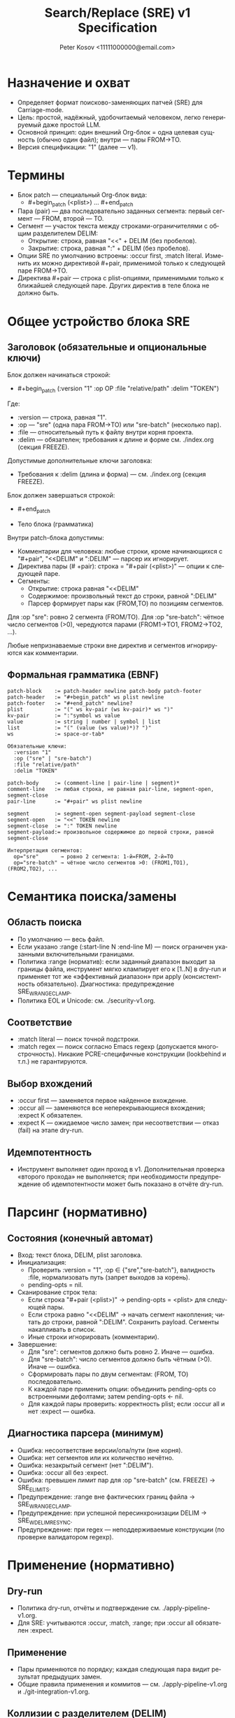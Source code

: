 #+title: Search/Replace (SRE) v1 Specification
#+author: Peter Kosov <11111000000@email.com>
#+language: ru
#+options: toc:2 num:t
#+property: header-args :results silent

* Назначение и охват
- Определяет формат поисково-заменяющих патчей (SRE) для Carriage-mode.
- Цель: простой, надёжный, удобочитаемый человеком, легко генерируемый даже простой LLM.
- Основной принцип: один внешний Org-блок = одна целевая сущность (обычно один файл); внутри — пары FROM→TO.
- Версия спецификации: "1" (далее — v1).

* Термины
- Блок patch — специальный Org-блок вида:
  - #+begin_patch (<plist>) ... #+end_patch
- Пара (pair) — два последовательно заданных сегмента: первый сегмент — FROM, второй — TO.
- Сегмент — участок текста между строками-ограничителями с общим разделителем DELIM:
  - Открытие: строка, равная "<<" + DELIM (без пробелов).
  - Закрытие: строка, равная ":" + DELIM (без пробелов).
- Опции SRE по умолчанию встроены: :occur first, :match literal. Изменить их можно директивой #+pair, применимой только к следующей паре FROM→TO.
- Директива #+pair — строка с plist-опциями, применимыми только к ближайшей следующей паре. Других директив в теле блока не должно быть.

* Общее устройство блока SRE
** Заголовок (обязательные и опциональные ключи)
Блок должен начинаться строкой:
- #+begin_patch (:version "1" :op OP :file "relative/path" :delim "TOKEN")

Где:
- :version — строка, равная "1".
- :op — "sre" (одна пара FROM→TO) или "sre-batch" (несколько пар).
- :file — относительный путь к файлу внутри корня проекта.
- :delim — обязателен; требования к длине и форме см. ./index.org (секция FREEZE).

Допустимые дополнительные ключи заголовка:
- Требования к :delim (длина и форма) — см. ./index.org (секция FREEZE).

Блок должен завершаться строкой:
- #+end_patch

- Тело блока (грамматика)
Внутри patch-блока допустимы:
- Комментарии для человека: любые строки, кроме начинающихся с "#+pair", "<<DELIM" и ":DELIM" — парсер их игнорирует.
- Директива пары (# +pair): строка = "#+pair (<plist>)" — опции к следующей паре.
- Сегменты:
  - Открытие: строка равная "<<DELIM"
  - Содержимое: произвольный текст до строки, равной ":DELIM"
  - Парсер формирует пары как (FROM,TO) по позициям сегментов.

Для :op "sre": ровно 2 сегмента (FROM/TO).
Для :op "sre-batch": чётное число сегментов (>0), чередуются парами (FROM1→TO1, FROM2→TO2, ...).

Любые непризнаваемые строки вне директив и сегментов игнорируются как комментарии.


** Формальная грамматика (EBNF)
#+begin_src text
patch-block    := patch-header newline patch-body patch-footer
patch-header   := "#+begin_patch" ws plist newline
patch-footer   := "#+end_patch" newline?
plist          := "(" ws kv-pair (ws kv-pair)* ws ")"
kv-pair        := ":"symbol ws value
value          := string | number | symbol | list
list           := "(" (value (ws value)*)? ")"
ws             := space-or-tab*

Обязательные ключи:
  :version "1"
  :op ("sre" | "sre-batch")
  :file "relative/path"
  :delim "TOKEN"

patch-body     := (comment-line | pair-line | segment)*
comment-line   := любая строка, не равная pair-line, segment-open, segment-close
pair-line      := "#+pair" ws plist newline

segment        := segment-open segment-payload segment-close
segment-open   := "<<" TOKEN newline
segment-close  := ":" TOKEN newline
segment-payload:= произвольное содержимое до первой строки, равной segment-close

Интерпретация сегментов:
  op="sre"       → ровно 2 сегмента: 1-й=FROM, 2-й=TO
  op="sre-batch" → чётное число сегментов >0: (FROM1,TO1), (FROM2,TO2), ...
  #+end_src
* Семантика поиска/замены
** Область поиска
- По умолчанию — весь файл.
- Если указано :range (:start-line N :end-line M) — поиск ограничен указанными включительными границами.
- Политика :range (норматив): если заданный диапазон выходит за границы файла, инструмент мягко клампирует его к [1..N] в dry-run и применяет тот же «эффективный диапазон» при apply (консистентность обязательно). Диагностика: предупреждение SRE_W_RANGE_CLAMP.
- Политика EOL и Unicode: см. ./security-v1.org.

** Соответствие
- :match literal — поиск точной подстроки.
- :match regex — поиск согласно Emacs regexp (допускается многострочность). Никакие PCRE-специфичные конструкции (lookbehind и т.п.) не гарантируются.

** Выбор вхождений
- :occur first — заменяется первое найденное вхождение.
- :occur all — заменяются все неперекрывающиеся вхождения; :expect K обязателен.
- :expect K — ожидаемое число замен; при несоответствии — отказ (fail) на этапе dry-run.

** Идемпотентность
- Инструмент выполняет один проход в v1. Дополнительная проверка «второго прохода» не выполняется; при необходимости предупреждение об идемпотентности может быть показано в отчёте dry-run.

* Парсинг (нормативно)
** Состояния (конечный автомат)
- Вход: текст блока, DELIM, plist заголовка.
- Инициализация:
  - Проверить :version = "1", :op ∈ {"sre","sre-batch"}, валидность :file, нормализовать путь (запрет выходов за корень).
  - pending-opts = nil.
- Сканирование строк тела:
  - Если строка "#+pair (<plist>)" → pending-opts = <plist> для следующей пары.
  - Если строка равно "<<DELIM" → начать сегмент накопления; читать до строки, равной ":DELIM". Сохранить payload. Сегменты накапливать в список.
  - Иные строки игнорировать (комментарии).
- Завершение:
  - Для "sre": сегментов должно быть ровно 2. Иначе — ошибка.
  - Для "sre-batch": число сегментов должно быть чётным (>0). Иначе — ошибка.
  - Сформировать пары по двум сегментам: (FROM, TO) последовательно.
  - К каждой паре применить опции: объединить pending-opts со встроенными дефолтами; затем pending-opts ← nil.
  - Для каждой пары проверить: корректность plist; если :occur all и нет :expect — ошибка.

** Диагностика парсера (минимум)
- Ошибка: несоответствие версии/опа/пути (вне корня).
- Ошибка: нет сегментов или их количество нечётно.
- Ошибка: незакрытый сегмент (нет ":DELIM").
- Ошибка: :occur all без :expect.
- Ошибка: превышен лимит пар для :op "sre-batch" (см. FREEZE) → SRE_E_LIMITS.
- Предупреждение: :range вне фактических границ файла → SRE_W_RANGE_CLAMP.
- Предупреждение: при успешной пересинхронизации DELIM → SRE_W_DELIM_RESYNC.
- Предупреждение: при regex — неподдерживаемые конструкции (по проверке валидатором regexp).

* Применение (нормативно)
** Dry-run
- Политика dry-run, отчёты и подтверждение см. ./apply-pipeline-v1.org.
- Для SRE: учитываются :occur, :match, :range; при :occur all обязателен :expect.

** Применение
- Пары применяются по порядку; каждая следующая пара видит результат предыдущих замен.
- Общие правила применения и коммитов — см. ./apply-pipeline-v1.org и ./git-integration-v1.org.

** Коллизии с разделителем (DELIM)
- Генерация и ресинхронизация делимитера описаны в ./parser-impl-v1.org.
- Кратко: инструмент генерирует :delim; при коллизии выполняется пересинхронизация токена до dry-run.
- При успешной пересинхронизации добавляется предупреждение SRE_W_DELIM_RESYNC; при неудаче после исчерпания попыток — ошибка SRE_E_COLLISION_DELIM.

** Безопасность и ограничения
- Политики пути, symlink и лимитов: см. ./security-v1.org и ./index.org (секция FREEZE).
- Регулярные выражения: допустим только Emacs-flavor; детали и валидация — см. ./security-v1.org.
- UI-подтверждения и поведение для больших объёмов — см. ./ui-v1.org.

* Рекомендации по промпту (для режима Code)
- Шаблоны ответов и жёсткие требования профиля Code см. ./prompt-profiles-v1.org.
- В этом файле примеры приводятся исключительно как иллюстрации формата.

* Примеры
** SRE (одна пара)
#+begin_patch (:version "1" :op "sre" :file "src/foo.el" :delim "d7e2b5")
<<d7e2b5
(defun foo
:d7e2b5
<<d7e2b5
(defun foo-v2
:d7e2b5
#+end_patch
#+end_src


** SRE-BATCH (две пары с локальными опциями)
#+begin_patch (:version "1" :op "sre-batch" :file "src/app.py" :delim "d7e2b5")
;; Пара 1 — понижаем уровень логирования
<<d7e2b5
LOGGER.info(
:d7e2b5
<<d7e2b5
LOGGER.debug(
:d7e2b5

#+pair (:occur all :expect 3 :match regex)
;; Пара 2 — масштабная замена таймаутов
<<d7e2b5
\btimeout\s/=\s*30\b
:d7e2b5
<<d7e2b5
timeout=60
:d7e2b5
#+end_patch

* Эволюция версии (v1→v1.1 и далее)
- v1.1 (потенциально): транзакционные группы, :preimage-sha для фиксации состояния файла, s-expression якоря.
- Правило стабильности: парсер должен быть назад-совместим с v1, отвергать неизвестные :version.

* Архитектурные принципы
- Один блок — одна целевая сущность (обычно один файл); оперирует одним типом действия (:op ∈ {sre, sre-batch}).
- Детерминированный парсинг:
  - Никаких вложенных структур; только плоские сегменты с одним :delim.
  - Парсер — конечный автомат “сегмент→сегмент” с позиционной интерпретацией (нечётный=FROM, чётный=TO).
  - Неизвестные строки вне сегментов игнорируются (комментарии), список допустимых директив закрыт (#+pair).
- Версионирование и совместимость:
  - Заголовок несёт :version; парсер обязан отвергать неизвестные версии.
  - Изменения в минорных версиях не ломают грамматику (добавления — только опциональны).
- Разделение ответственности:
  - Формат описывает намерение (что менять), а не процесс (как именно это делать в редакторе).
  - Модуль “парсер” не выполняет замен; он производит нормализованный план операций.
  - Модуль “апплаер” реализует dry-run, дифф, применение, коммит, обработку конфликтов.
- Модель-дружественность:
  - Один инвариантный шаблон ответа; отсутствие вычислений (без base64/длин/индексов).
  - Одна опора на блок — :delim (выдаётся инструментом; модель его копирует).
- Человеко-дружественность:
  - Внешний блок хорошо сворачивается в Org и является единицей применения (C-c C-c).
  - Комментарии “;; …” и пояснительные строки поощряются; не мешают парсингу.
- Безопасность:
  - Жёсткая нормализация путей (:file относительный, без выхода за корень).
  - При regex — только Emacs-flейвор; валидатор заранее выявляет неподдерживаемые конструкции.
  - Для :occur all требуется :expect (fail-fast политика).
- Наблюдаемость и воспроизводимость:
  - Dry-run всегда доступен; отчёт показывает количество совпадений по парам и мини-дифы.
  - Логи включают :version, :op, :file, хеш входного состояния (если включён), суммарную статистику замен.

* Базовые принципы формата (Дао)
- Простота над формальностью: минимум синтаксиса, максимум определённости.
- Позиция над ярлыками: роль FROM/TO задаёт порядок, а не ключевые метки.
- Явные границы: один длинный :delim на блок вместо множества хрупких маркеров.
- Предсказуемость: одинаковое поведение для одинакового ввода; отсутствие скрытых эвристик.
- Безопасность по умолчанию: dry-run, проверка :expect, отказ при сомнительных путях/регексах.
- Расширяемость без ломки: новые возможности — через опциональные директивы и минорные версии.
- Инструмент важнее модели: инструмент генерирует сложное (delim, валидации), модель — только структуру.

* Инварианты и контракты
- Чётное число сегментов для sre-batch; ровно 2 — для sre.
- :occur all → :expect обязателен; иначе отказ.
- :file указывает на существующий файл для sre/sre-batch (до применения); для create/delete/rename — другие правила (в отдельной спецификации).
- Комментарии не меняют семантику; директивы (#+pair) применяются только вне сегментов.
- Парсер не изменяет содержимое; апплаер может переписать :delim при коллизии токена (до применения).

* Матрица минимальных тестов
- Полный план тестирования: см. ./testing-v1.org.
- Минимум для SRE: базовые и отрицательные сценарии (сегменты, :occur/:expect, :range, regex) — детали в ./testing-v1.org.

* Имя спец-блока
- Источник истины по имени спец-блока: см. ./parser-registry-v1.org.
